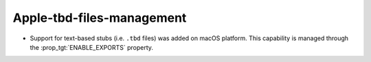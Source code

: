 Apple-tbd-files-management
--------------------------

* Support for text-based stubs (i.e. ``.tbd`` files) was added on macOS
  platform. This capability is managed through the :prop_tgt:`ENABLE_EXPORTS`
  property.
